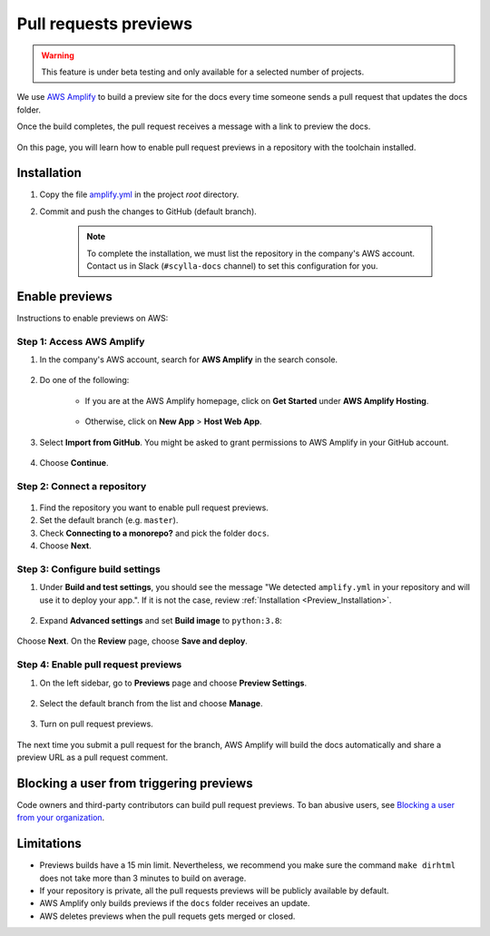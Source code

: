 ======================
Pull requests previews
======================

.. warning:: This feature is under beta testing and only available for a selected number of projects.

We use `AWS Amplify <https://docs.amplify.aws/>`_ to build a preview site for the docs every time someone sends a pull request that updates the docs folder.

Once the build completes, the pull request receives a message with a link to preview the docs.

.. figure:: images/amplify-message.png

On this page, you will learn how to enable pull request previews in a repository with the toolchain installed.

.. _Preview_Installation:

Installation
------------

#. Copy the file `amplify.yml <https://github.com/scylladb/sphinx-scylladb-theme/blob/master/amplify.yml>`_ in the project `root` directory.

#. Commit and push the changes to GitHub (default branch).

    .. note:: To complete the installation, we must list the repository in the company's AWS account. Contact us in Slack (``#scylla-docs`` channel) to set this configuration for you.

Enable previews
---------------

Instructions to enable previews on AWS:

Step 1: Access AWS Amplify
==========================

#. In the company's AWS account, search for **AWS Amplify** in the search console.

    .. figure:: images/amplify-search.png

#. Do one of the following:

    * If you are at the AWS Amplify homepage, click on **Get Started** under **AWS Amplify Hosting**.

            .. figure:: images/amplify-get-started.png

    * Otherwise, click on **New App** > **Host Web App**.

            .. figure:: images/amplify-app.png

#. Select **Import from GitHub**. You might be asked to grant permissions to AWS Amplify in your GitHub account.

    .. figure:: images/amplify-github.png

#. Choose **Continue**.

Step 2: Connect a repository
============================

.. figure:: images/amplify-branch.png

#. Find the repository you want to enable pull request previews.

#. Set the default branch (e.g. ``master``).

#. Check **Connecting to a monorepo?** and pick the folder ``docs``.

#. Choose **Next**.

Step 3: Configure build settings
================================


#. Under **Build and test settings**, you should see the message "We detected ``amplify.yml`` in your repository and will use it to deploy your app.". If it is not the case, review :ref:`Installation <Preview_Installation>`.

    .. figure:: images/amplify-build.png

#. Expand **Advanced settings** and set **Build image** to ``python:3.8``:

    .. figure:: images/amplify-image.png

Choose **Next**. On the **Review** page, choose **Save and deploy**.

Step 4: Enable pull request previews
====================================

#. On the left sidebar, go to **Previews** page and choose **Preview Settings**.

    .. figure:: images/amplify-preview-settings.png

#. Select the default branch from the list and choose **Manage**.

    .. figure:: images/amplify-preview-manage.png

#. Turn on pull request previews.

    .. figure:: images/amplify-preview-enable.png

The next time you submit a pull request for the branch, AWS Amplify will build the docs automatically and share a preview URL as a pull request comment.

Blocking a user from triggering previews
----------------------------------------

Code owners and third-party contributors can build pull request previews.
To ban abusive users, see `Blocking a user from your organization <https://docs.github.com/en/communities/maintaining-your-safety-on-github/blocking-a-user-from-your-organization>`_.

Limitations
-----------

- Previews builds have a 15 min limit. Nevertheless, we recommend you make sure the command ``make dirhtml`` does not take more than 3 minutes to build on average.
- If your repository is private, all the pull requests previews will be publicly available by default.
- AWS Amplify only builds previews if the ``docs`` folder receives an update.
- AWS deletes previews when the pull requets gets merged or closed.
